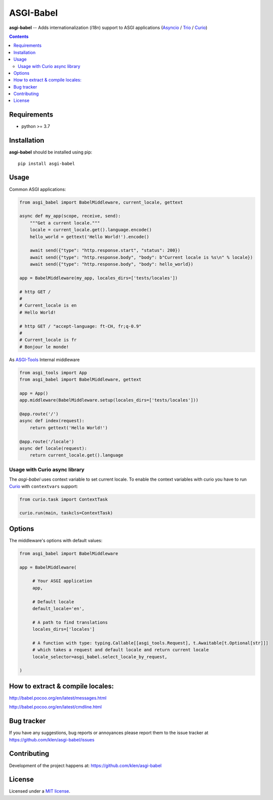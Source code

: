 ASGI-Babel
###########

.. _description:

**asgi-babel** -- Adds internationalization (i18n) support to ASGI applications (Asyncio_ / Trio_ / Curio_)

.. _badges:

.. image:: https://github.com/klen/asgi-babel/workflows/tests/badge.svg
    :target: https://github.com/klen/asgi-babel/actions
    :alt: Tests Status

.. image:: https://img.shields.io/pypi/v/asgi-babel
    :target: https://pypi.org/project/asgi-babel/
    :alt: PYPI Version

.. image:: https://img.shields.io/pypi/pyversions/asgi-babel
    :target: https://pypi.org/project/asgi-babel/
    :alt: Python Versions

.. _contents:

.. contents::

.. _requirements:

Requirements
=============

- python >= 3.7

.. _installation:

Installation
=============

**asgi-babel** should be installed using pip: ::

    pip install asgi-babel


Usage
=====

Common ASGI applications:

.. code:: python

    from asgi_babel import BabelMiddleware, current_locale, gettext

    async def my_app(scope, receive, send):
        """Get a current locale."""
        locale = current_locale.get().language.encode()
        hello_world = gettext('Hello World!').encode()

        await send({"type": "http.response.start", "status": 200})
        await send({"type": "http.response.body", "body": b"Current locale is %s\n" % locale})
        await send({"type": "http.response.body", "body": hello_world})

    app = BabelMiddleware(my_app, locales_dirs=['tests/locales'])

    # http GET /
    # 
    # Current_locale is en
    # Hello World!

    # http GET / "accept-language: ft-CH, fr;q-0.9"
    # 
    # Current_locale is fr
    # Bonjour le monde!

As `ASGI-Tools`_ Internal middleware

.. code:: python

    from asgi_tools import App
    from asgi_babel import BabelMiddleware, gettext

    app = App()
    app.middleware(BabelMiddleware.setup(locales_dirs=['tests/locales']))

    @app.route('/')
    async def index(request):
        return gettext('Hello World!')

    @app.route('/locale')
    async def locale(request):
        return current_locale.get().language


Usage with Curio async library
------------------------------

The `asgi-babel` uses context variable to set current locale.  To enable the
context variables with curio you have to run Curio_ with ``contextvars``
support: 

.. code-block:: python

   from curio.task import ContextTask

   curio.run(main, taskcls=ContextTask)


Options
========

The middleware's options with default values:

.. code:: python

   from asgi_babel import BabelMiddleware

   app = BabelMiddleware(

        # Your ASGI application
        app,

        # Default locale
        default_locale='en',

        # A path to find translations
        locales_dirs=['locales']

        # A function with type: typing.Callable[[asgi_tools.Request], t.Awaitable[t.Optional[str]]]
        # which takes a request and default locale and return current locale
        locale_selector=asgi_babel.select_locale_by_request,

   )
 

How to extract & compile locales:
=================================

http://babel.pocoo.org/en/latest/messages.html

http://babel.pocoo.org/en/latest/cmdline.html

.. _bugtracker:

Bug tracker
===========

If you have any suggestions, bug reports or
annoyances please report them to the issue tracker
at https://github.com/klen/asgi-babel/issues

.. _contributing:

Contributing
============

Development of the project happens at: https://github.com/klen/asgi-babel

.. _license:

License
========

Licensed under a `MIT license`_.


.. _links:

.. _ASGI-Tools: https://github.com/klen/asgi-tools
.. _Asyncio: https://docs.python.org/3/library/asyncio.html
.. _Curio: https://curio.readthedocs.io/en/latest/
.. _MIT license: http://opensource.org/licenses/MIT
.. _Trio: https://trio.readthedocs.io/en/stable/
.. _klen: https://github.com/klen

